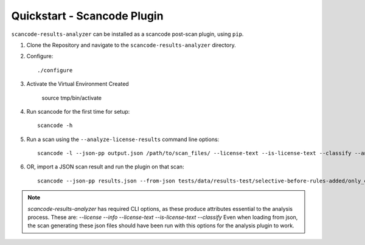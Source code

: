 Quickstart - Scancode Plugin
----------------------------

``scancode-results-analyzer`` can be installed as a scancode post-scan plugin,
using ``pip``.

1. Clone the Repository and navigate to the ``scancode-results-analyzer`` directory.

2. Configure::

    ./configure

3. Activate the Virtual Environment Created

    source tmp/bin/activate

4. Run scancode for the first time for setup::

    scancode -h

5. Run a scan using the ``--analyze-license-results`` command line options::

    scancode -l --json-pp output.json /path/to/scan_files/ --license-text --is-license-text --classify --analyze-license-results

6. OR, import a JSON scan result and run the plugin on that scan::

    scancode --json-pp results.json --from-json tests/data/results-test/selective-before-rules-added/only_errors.json --analyze-license-results

.. note::

    `scancode-results-analyzer` has required CLI options, as these produce attributes
    essential to the analysis process. These are:
    `--license --info --license-text --is-license-text --classify`
    Even when loading from json, the scan generating these json files should have
    been run with this options for the analysis plugin to work.

